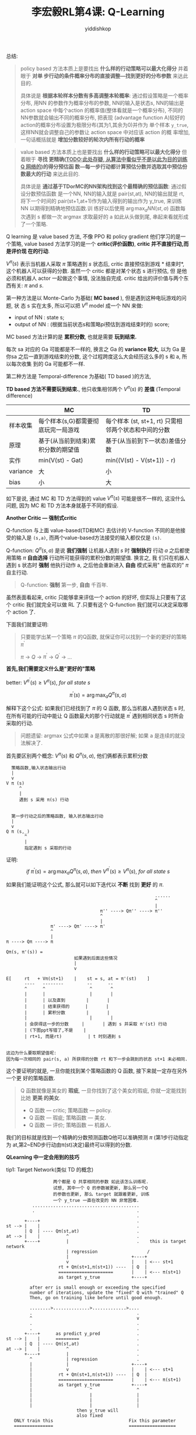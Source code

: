 # -*- org-export-babel-evaluate: nil -*-
#+PROPERTY: header-args :eval never-export
#+PROPERTY: header-args:python :session Q-Learning
#+PROPERTY: header-args:ipython :session Q-Learning
#+HTML_HEAD: <link rel="stylesheet" type="text/css" href="/home/yiddi/git_repos/YIDDI_org_export_theme/theme/org-nav-theme_cache.css" >
#+HTML_HEAD: <script src="https://hypothes.is/embed.js" async></script>
#+HTML_HEAD: <script type="application/json" class="js-hypothesis-config">
#+HTML_HEAD: <script src="https://cdn.mathjax.org/mathjax/latest/MathJax.js?config=TeX-AMS-MML_HTMLorMML"></script>
#+OPTIONS: html-link-use-abs-url:nil html-postamble:nil html-preamble:t
#+OPTIONS: H:3 num:t ^:nil _:nil tags:not-in-toc
#+TITLE: 李宏毅RL第4课: Q-Learning
#+AUTHOR: yiddishkop
#+EMAIL: [[mailto:yiddishkop@163.com][yiddi's email]]
#+TAGS: {PKGIMPT(i) DATAVIEW(v) DATAPREP(p) GRAPHBUILD(b) GRAPHCOMPT(c)} LINAGAPI(a) PROBAPI(b) MATHFORM(f) MLALGO(m)


总结:

#+BEGIN_QUOTE
policy based 方法本质上是要找出 *什么样的行动策略可以最大化得分* 并着眼于 *对单
步行动的条件概率分布的直接调整---找到更好的分布参数* 来达此目的.

具体说是 *根据本轮样本分数有多高调整本轮概率*: 通过假设策略是一个概率分布, 用NN
的参数作为概率分布的参数, NN的输入是状态s, NN的输出是 action space 中每个action
的概率值(整体看就是一个概率分布), 不同的NN参数就会输出不同的概率分布, 把表现
(advantage function A)较好的action的概率分布设置为极限分布(其为1,其余为0)并作为
单个样本 ~y_true~, 这样NN就会调整自己的参数让 action space 中对应该 action 的概
率增加, 一句话概括就是 *增加分数较好的轮次内所有行动的概率*
#+END_QUOTE

#+BEGIN_QUOTE
value based 方法本质上也是要找出 *什么样的行动策略可以最大化得分* 但着眼于 *寻找
更精确(_TODO:此处存疑, 从算法中看似乎不是以此为目的训练 Q 网络的_)的得分预估函
数---每一步行动都计算预估分数并选取其中预估份数最大的行动* 来达此目的.

具体说是 *通过基于TDorMC的NN架构找到这个最精确的预估函数*: 通过假设分数预估函数
是一个NN, NN的输入就是 pair(st,at), NN的输出就是 rt, 将下一个时间的
pair(st+1,at+1)作为输入得到的输出作为 y_true, 来训练 NN 以期得到精确地预估函数.训
练好以后使用 $\arg\max_{a}NN(st,a)$ 函数每次遇到 s 都做一次 argmax 求取最好的 a
如此从头做到尾, 串起来看就形成了一个策略.
#+END_QUOTE



Q learning 是 value based 方法, 不像 PPO 和 policy gradient 他们学习的是一个策略,
value based 方法学习的是一个 *critic(评价函数)*, *critic 并不直接行动,而是评价现
在的行动*.

$V^{\pi}(s)$ 表示当机器人采取 $\pi$ 策略遇到 $s$ 状态后, critic 直接预估到游戏 *
结束时*, 这个机器人可以获得的分数. 虽然一个 critic 都是对某个状态 s 进行预估, 但
是他必须和机器人 actor 一起做这个事情, 没法独自完成. critic 给出的评价值与两个东
西有关: $\pi$ and $s$.



#+DOWNLOADED: /tmp/screenshot.png @ 2018-08-25 17:46:17
[[file:screenshot_2018-08-25_17-46-17.png]]


#+DOWNLOADED: /tmp/screenshot.png @ 2018-08-25 17:47:45
[[file:screenshot_2018-08-25_17-47-45.png]]

第一种方法是以 Monte-Carlo 为基础( *MC based* ), 但是遇到这种电玩游戏的问题, 状
态 s 实在太多, 所以可以把 $V^{\pi}$ model 成一个 NN 来做:
- input of NN : state s;
- output of NN : (根据当前状态s和策略pi预估到游戏结束时的) score;

MC based 方法计算的是 *累积分数*, 也就是需要 *玩到结束.*

每次 sa 对应的 Ga 可能都是不一样的, 换言之 Ga 的 *variance 较大*, 以为 Ga 是你sa
之后一直到游戏结束的分数, 这个过程跨度这么大会经历这么多的 s 和 a, 所以每次收集
到的 Ga 可能都不一样.


#+DOWNLOADED: /tmp/screenshot.png @ 2018-08-25 17:59:11
[[file:screenshot_2018-08-25_17-59-11.png]]

第二种方法是 Temporal-difference 为基础( TD based )的方法,

*TD based 方法不需要玩到结束.*, 他只收集相邻两个 $V^{\pi}(s)$ 的 *差值*
(Temporal difference)

[[file:screenshot_2018-08-25_18-23-24.png]]



#+DOWNLOADED: /tmp/screenshot.png @ 2018-08-25 18:36:05
[[file:screenshot_2018-08-25_18-36-05.png]]

|          | MC                                  | TD                                                   |
|----------+-------------------------------------+------------------------------------------------------|
| 样本收集 | 每个样本(s,G)都需要彻底玩完一局游戏 | 每个样本 (st, st+1, rt) 只需相邻两个状态和中间的分数 |
| 原理     | 基于(从当前到结束)累积分数的期望值  | 基于(从当前到下一状态)差值分数                       |
| 实作     | min(V(st) - Gat)                    | min((V(st) - V(st+1)) - r)                           |
| variance | 大                                  | 小                                                   |
| bias     | 小                                  | 大                                                   |



如下是说, 通过 MC 和 TD 方法得到的 value $V^{\pi}(s)$ 可能是很不一样的, 这没什么
问题, 因为 MC 和 TD 方法本身就基于不同的假设.

[[file:screenshot_2018-08-25_18-51-29.png]]

*Another Critic --- 强制式critic*

Q-function 与上面 value-based(TD和MC) 去估计的 V-function 不同的是他接受的输入是
~(s,a)~, 而两个value-based方法接受的输入都仅仅是 ~(s)~.

Q-function: $Q^{\pi}(s,a)$ 是说 *我们强制* 让机器人遇到 $s$ 时 *强制执行* 行动
$a$ 之后都使用策略 $\pi$ *自由选择* 行动所可能获得的累积分数的期望值. 换言之, 我
们只在机器人遇到 s 状态时 *强制* 他执行动作 a, 之后他会重新进入 *自由* 模式采用"
他喜欢的" $\pi$ 自主行动.

#+BEGIN_QUOTE
Q-function: *强制* 第一步, *自由* 千百年.
#+END_QUOTE


#+DOWNLOADED: /tmp/screenshot.png @ 2018-08-25 19:35:29
[[file:screenshot_2018-08-25_19-35-29.png]]


#+DOWNLOADED: /tmp/screenshot.png @ 2018-08-25 19:42:01
[[file:screenshot_2018-08-25_19-42-01.png]]



虽然表面看起来, critic 只能够拿来评估一个 action 的好坏, 但实际上只要有了这个
critic 我们就完全可以做 RL 了.只要有这个 Q-function 我们就可以决定采取哪个
action 了.

下面我们就要证明:
#+BEGIN_QUOTE
只要能学出某一个策略 $\pi$ 的Q函数, 就保证你可以找到一个新的更好的策略 $\pi^{'}$

$\pi$ -> $Q$ -> $\pi^'$ -> $Q^'$ -> ...
#+END_QUOTE

*首先,我们需要定义什么是"更好的"策略*

better: $V^{\pi^{'}}(s) \geq  V^{\pi}(s),\ for\ all\ state\ s$

$$
\pi^{'}(s) = \arg\max_a{Q^{\pi}(s,a)}
$$

解释下这个公式: 如果我们已经找到了 $\pi$ 的 Q 函数, 那么当机器人遇到状态 s 时,
在所有可能的行动中能让 Q 函数最大的那个行动就是 $\pi^{'}$ 遇到相同状态 s 时所会
采取的行动.

#+BEGIN_QUOTE
问题遗留: argmax 公式中如果 a 是离散的那很好解; 如果 a 是连续的就没法解决了.
#+END_QUOTE


#+DOWNLOADED: /tmp/screenshot.png @ 2018-08-25 21:03:50
[[file:screenshot_2018-08-25_21-03-50.png]]


首先要区别两个概念: $V^{\pi}(s)$ 和 $Q^{\pi}(s,a)$, 他们俩都表示累积分数

#+BEGIN_EXAMPLE
       策略函数,输入状态输出行动
       |
       v
     V π (s)
          ^
          |
          遇到 s 采用 π(s) 行动


       第一步行动之后的策略函数, 输入状态输出行动
       |
       v
     Q π (s,_)
            ^
            |
            指定遇到 s 采取的行动
#+END_EXAMPLE


证明:
$$
if\ \pi^{'}(s) = \arg\max_a{Q^{\pi}(s,a)},\ then\ V^{\pi^{'}}(s) \geq  V^{\pi}(s),\ for\ all\ state\ s
$$

如果我们能证明这个公式, 那么就可以如下迭代以 *不断* 找到 *更好* 的 $\pi$.

#+BEGIN_EXAMPLE
                                                         ......
                                                         ^
                                                         |
                                    π'' ----> Qπ'' ----> π''
                                    ^
                                    |
                 π' ----> Qπ' ----> π'
                 ^
                 |
π ----> Qπ ----> π
#+END_EXAMPLE


#+BEGIN_EXAMPLE
Qπ(s, π'(s)) =
                          如果遇到后面这些情况
                          |
                          v

E[     rt   + Vπ(st+1)    |    st = s, at = π'(st)    ]
       ----   --------         --      --
       ^      ^                 ^       ^
       |      |                 |       |
       |      | 以及直到        |       |
       |      | 结束获得的      |       |
       |      | 累积分数        |       |
       |                        |       |
       | 会获得这一步的分数     |       | 遇到 s 并采取 π'(st) 行动
       | (下图ppt写错了,不是    |
       | rt+1, 而是rt)          | t 时刻遇到 s


这边为什么要取期望值呢:
因为每一次相同的 pair(s, a) 所获得的分数 rt 和下一步会跳到的状态 st+1 未必相同.
#+END_EXAMPLE


#+DOWNLOADED: /tmp/screenshot.png @ 2018-08-25 21:41:15
[[file:screenshot_2018-08-25_21-41-15.png]]

这个要证明的就是, 一旦你能找到某个策略函数的 Q 函数, 接下来就一定存在另外一个更
好的策略函数.

#+BEGIN_QUOTE
Q 函数就像是美女的 *瑕疵*, 一旦你找到了这个美女的瑕疵, 你就一定能找到比她 *更美
的美女*.

- Q 函数 --- critic; 策略函数 --- policy.
- Q 函数 --- 瑕疵;   策略函数 --- 美女.
- Q 函数 --- 评价;   策略函数 --- 机器人.
#+END_QUOTE

我们的目标就是找到一个精确的分数预测函数Q他可以准确预测 $\pi$ (第1步行动指定为
at,第2~END步行动由π(st)决定)最终可以得到的分数.

*QLearning 中一定会用到的技巧*

tip1: Target Network(类似 TD 的概念)


[[file:screenshot_2018-08-26_22-03-59.png]]
#+BEGIN_EXAMPLE
                        两个都是 Q 共享相同的参数 如此该怎么训练呢.
                        试想, 其中一个 Q 的参数被更新, 那么另一个Q
                        的参数也更新, 那么 target 就跟着更新, 训练
                        一个 y_true 一直在改变的 NN 非常困难.
                .........................................
                .                                       .
                                                        .
             +----+                                     .
      st --> |    |                                     .
             | Q  | ---- Qπ(st,at)                      .
      at --> |    |          ^                          .
             +----+          |                          .    this is target network
                             | regression                   /
                             |                        +----+
                             v                        |    | <--- st+1
                          rt + Qπ(st+1,π(st+1)) ----  | Q  |
                          =====================       |    | <--- π(st+1)
                          as target y_true            +----+
#+END_EXAMPLE

#+BEGIN_EXAMPLE
               after err is small enough or exceeding the specified
               number of iterations, update the "fixed" Q with "trained" Q
               Then, go on training like before until good enough.

               ........>..............>.............>....
               .                                        .
               ^                                        v
               .                                        .
               .                                        .
             +----+      as predict y_pred              .
      st --> |    |      =========                      .
             | Q  | ---- Qπ(st,at)                      .
      at --> |    |          ^                          .
             +----+          |                          .
               ^             | regression               .
               |             |                        +----+
               |             v                        |    | <--- st+1
               |          rt + Qπ(st+1,π(st+1)) ----  | Q  |
               |          =====================       |    | <--- π(st+1)
               |          as target y_true            +----+
               |                      ^                 ^
               |                      |                 |
               |                      |                 |
               |                      |                 |
                                 then y_true will
                                 also fixed
         ONLY train this                             Fix this parameter
         ===============                             ==================
#+END_EXAMPLE

为什么 target network 使用 $\pi(s_{ t+1 })$ 作为输入而不是 $a_{ t+1 }$

因为教授这里的意思应该是下面这样:

#+BEGIN_EXAMPLE
             +----+
      st --> |    |
             | Q  | ---- Qπ(st,at)
      at --> |    |          ^
             +----+          |
                             | regression
                             |
                             |                    +--- 取最大的Q值
                             |                    ^
                             |
                             |                    \   +----+
                             v                     \  |    | <--- st+1
                          rt + Qπ(st+1, a*)  --<----  | Q  |
                               ============        /  |    |  /a1
                                                  /   +----+ <-- a2
                                                              \...

                                                              v
                                                              +-- 每一种action space中的行动
                                                              都通过QNetWork的到一个对应的Q值
#+END_EXAMPLE


这种架构和训练方式就叫做 *target network*


tip2: exploration

*$\epsilon$ greedy*

$\epsilon$ 是 *采取最大化Q函数的行动* 和 *随机行动* 之间的一个权衡, $\epsilon$
越大越倾向随机探索.为什么 $\epsilon$ 需要随着时间递减, 因为一开始的时候还没有探
索过很多 pair:(st,at), 所以我们希望 exploration 越多越好, 多多探索才能搜集更多
pair.


#+DOWNLOADED: /tmp/screenshot.png @ 2018-08-26 18:06:22
[[file:screenshot_2018-08-26_18-06-22.png]]

[[file:screenshot_2018-08-25_22-41-52.png]]


*Boltzmann Exploration*

类似 policy gradient. 根据 Q value 来定义一个分布: Q value 有正有负, 所以先做
exponential 然后做 normalization.

$$
P(a|s) = \frac{exp(Q(s,a))}{\sum_a{exp(Q(s,a))}}
$$


tip3: replay buffer

#+caption: replay buffer
| st  | at  | rt  | st+1 |
|-----+-----+-----+------|
| s1  | a1  | r1  | s2   |
| s2  | a2  | r2  | s3   |
| s3  | a3  | r3  | s4   |
| ... | ... | ... | ...  |

buffer 类似一个缓存数据结构, 其中可以存放形如上面表格所展示的样本, 如果你的
buffer 中可以放 5w 笔data, 通常情况下机器人使用 *当前* 的 $\pi$ 与环境互动可能只
产生了 1w 笔data, 然后做 QLearning 的时候我们是随机的从 buffer 中 sample batch
of data points 做 $\pi$ 的更新. 所以, 这样看起来 buffer 的风险是, 我们每次用来通
过 QLearning 更新 $\pi$ 的样本可能并不是 *当前* $\pi$ 产生的, 还有 *过去* 的
$\pi$ 产生的样本. 李宏毅老师说这其实没什么问题(并没有给出具体解释).

除此之外还有两个个好处,
1. *省时*: RL 中最耗时的是与环境互动, 而采用 replay buffer 可以很大程 度上减少与环
   境互动的时间.
2. *off-line*: 你完全不需要 +训练更新收集,训练更新收集,...+ , 完全可以收集很多之
   后进行训练.


#+DOWNLOADED: /tmp/screenshot.png @ 2018-08-25 22:52:33
[[file:screenshot_2018-08-25_22-52-33.png]]


#+DOWNLOADED: /tmp/screenshot.png @ 2018-08-25 22:59:09
[[file:screenshot_2018-08-25_22-59-09.png]]

更重要的好处是:你借由 buffer 可以让 QLearning 实现 off-policy. 因为 buffer 中存
放的不仅仅是当前待更新的 $\pi$ 与环境互动得到 ~(st,at,rt,st+1)~ ,还包括久远以前
的 $\pi$, 这样本质上看起来就是在用 *其他* 的 $\pi$ 来更新 *当前* 的 $\pi$ 这就是
在做 *off-policy*.


#+DOWNLOADED: /tmp/screenshot.png @ 2018-08-26 00:56:28
[[file:screenshot_2018-08-26_00-56-28.png]]

1. 注意上图中的 ~(st, at, rt, st+1)~ 是你用 old π(with epsilon greedy) 与环境互
   动 之后收集并放入 replay buffer 中的 data; ~(si, ai, ri, si+1)~ 是你从全部
   replay buffer 中重新抽样获得的 data, 两者不需要是同一笔, 可以查看之前的分析.
2. 注意上图中的 $\hat{Q}$ 就是被固定住的 target network 中的 "Q" 的 NN.
3. TODO: 上图中 *Target y = ri + max Qhat(si+1,a)* 中的说法很显然与下图所讲述的
   Q NN 的训练方法不同.
   [[file:screenshot_2018-08-26_22-03-59.png]]

   1. 问: $\pi(s_{t+1}) = \arg\max_a{\hat{Q}(s_t,a)}$ 么.

   2. 答: 我觉得是. 但这样一样, Q 网络的训练目标就不是 *更精确*, 也就不是像原始 TD 那种训练目标了.


这里有一个更清晰的版本(和更清晰的解释)

